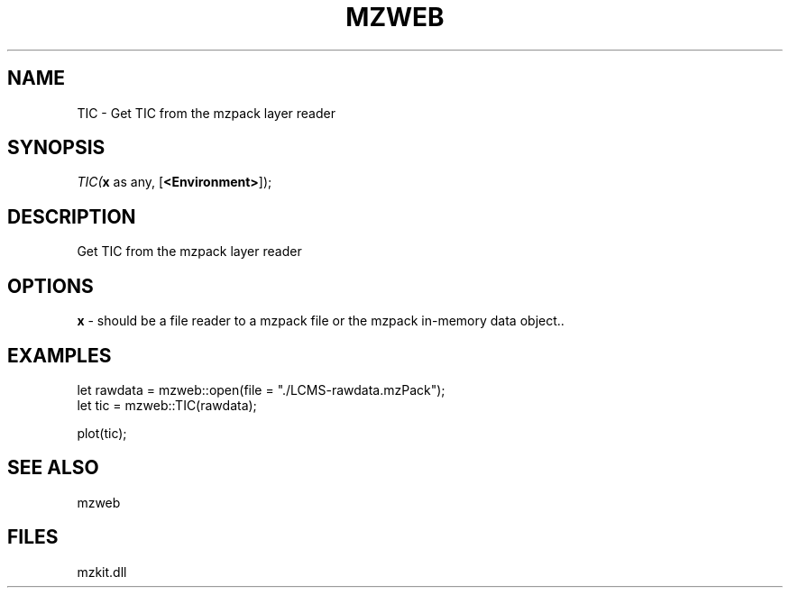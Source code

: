 .\" man page create by R# package system.
.TH MZWEB 1 2000-Jan "TIC" "TIC"
.SH NAME
TIC \- Get TIC from the mzpack layer reader
.SH SYNOPSIS
\fITIC(\fBx\fR as any, 
[\fB<Environment>\fR]);\fR
.SH DESCRIPTION
.PP
Get TIC from the mzpack layer reader
.PP
.SH OPTIONS
.PP
\fBx\fB \fR\- should be a file reader to a mzpack file or the mzpack in-memory data object.. 
.PP
.SH EXAMPLES
.PP
let rawdata = mzweb::open(file = "./LCMS-rawdata.mzPack");
 let tic = mzweb::TIC(rawdata);
 
 plot(tic);
.PP
.SH SEE ALSO
mzweb
.SH FILES
.PP
mzkit.dll
.PP
